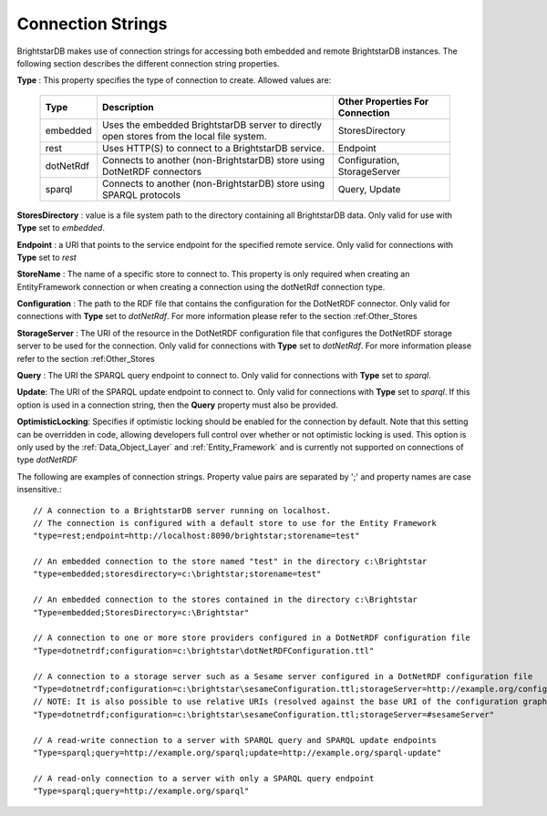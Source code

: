 .. _Connection_Strings:

*******************
 Connection Strings
*******************

BrightstarDB makes use of connection strings for accessing both embedded and remote 
BrightstarDB instances. The following section describes the different connection string 
properties.

**Type** : This property specifies the type of connection to create. Allowed values are:

    ============== ======================================= ================================
    Type           Description                             Other Properties For Connection
    ============== ======================================= ================================
    embedded       Uses the embedded BrightstarDB server   StoresDirectory
                   to directly open stores from the local
                   file system.
    rest           Uses HTTP(S) to connect to a            Endpoint
                   BrightstarDB service.
    dotNetRdf      Connects to another (non-BrightstarDB)  Configuration, StorageServer
                   store using DotNetRDF connectors        
    sparql         Connects to another (non-BrightstarDB)  Query, Update
                   store using SPARQL protocols
    ============== ======================================= ================================

**StoresDirectory** : value is a file system path to the directory containing all BrightstarDB 
data. Only valid for use with **Type** set to *embedded*.

**Endpoint** : a URI that points to the service endpoint for the specified remote service. 
Only valid for connections with **Type** set to *rest*

**StoreName** : The name of a specific store to connect to. This property is only required
when creating an EntityFramework connection or when creating a connection using the 
dotNetRdf connection type.

**Configuration** : The path to the RDF file that contains the configuration for the
DotNetRDF connector. 
Only valid for connections with **Type** set to *dotNetRdf*.
For more information please refer to the section :ref:Other_Stores

**StorageServer** : The URI of the resource in the DotNetRDF configuration file that
configures the DotNetRDF storage server to be used for the connection.
Only valid for connections with **Type** set to *dotNetRdf*.
For more information please refer to the section :ref:Other_Stores

**Query** : The URI the SPARQL query endpoint to connect to. 
Only valid for connections with **Type** set to *sparql*.

**Update**: The URI of the SPARQL update endpoint to connect to. 
Only valid for connections with **Type** set to *sparql*.
If this option is used in a connection string, then the **Query** property must also be provided.

**OptimisticLocking**: Specifies if optimistic locking should be enabled for
the connection by default. Note that this setting can be overridden in code,
allowing developers full control over whether or not optimistic locking
is used. This option is only used by the :ref:`Data_Object_Layer` and 
:ref:`Entity_Framework` and is currently not supported on connections
of type *dotNetRDF*

The following are examples of connection strings. Property value pairs are separated by ';' 
and property names are case insensitive.::

  // A connection to a BrightstarDB server running on localhost.
  // The connection is configured with a default store to use for the Entity Framework
  "type=rest;endpoint=http://localhost:8090/brightstar;storename=test"

  // An embedded connection to the store named "test" in the directory c:\Brightstar
  "type=embedded;storesdirectory=c:\brightstar;storename=test"

  // An embedded connection to the stores contained in the directory c:\Brightstar
  "Type=embedded;StoresDirectory=c:\Brightstar"
  
  // A connection to one or more store providers configured in a DotNetRDF configuration file
  "Type=dotnetrdf;configuration=c:\brightstar\dotNetRDFConfiguration.ttl"
  
  // A connection to a storage server such as a Sesame server configured in a DotNetRDF configuration file
  "Type=dotnetrdf;configuration=c:\brightstar\sesameConfiguration.ttl;storageServer=http://example.org/configurations/#sesameServer"
  // NOTE: It is also possible to use relative URIs (resolved against the base URI of the configuration graph) e.g.
  "Type=dotnetrdf;configuration=c:\brightstar\sesameConfiguration.ttl;storageServer=#sesameServer"
  
  // A read-write connection to a server with SPARQL query and SPARQL update endpoints
  "Type=sparql;query=http://example.org/sparql;update=http://example.org/sparql-update"
  
  // A read-only connection to a server with only a SPARQL query endpoint
  "Type=sparql;query=http://example.org/sparql"
